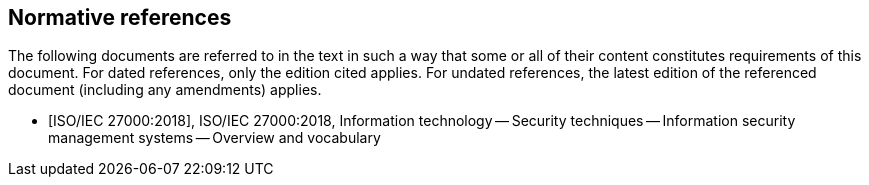 
[bibliography]
== Normative references
The following documents are referred to in the text in such a way that some or all of their content
constitutes requirements of this document. For dated references, only the edition cited applies. For
undated references, the latest edition of the referenced document (including any amendments) applies.

* [[[iso27000,ISO/IEC 27000:2018]]], ISO/IEC 27000:2018, Information technology -- Security techniques -- Information security management systems -- Overview and vocabulary
